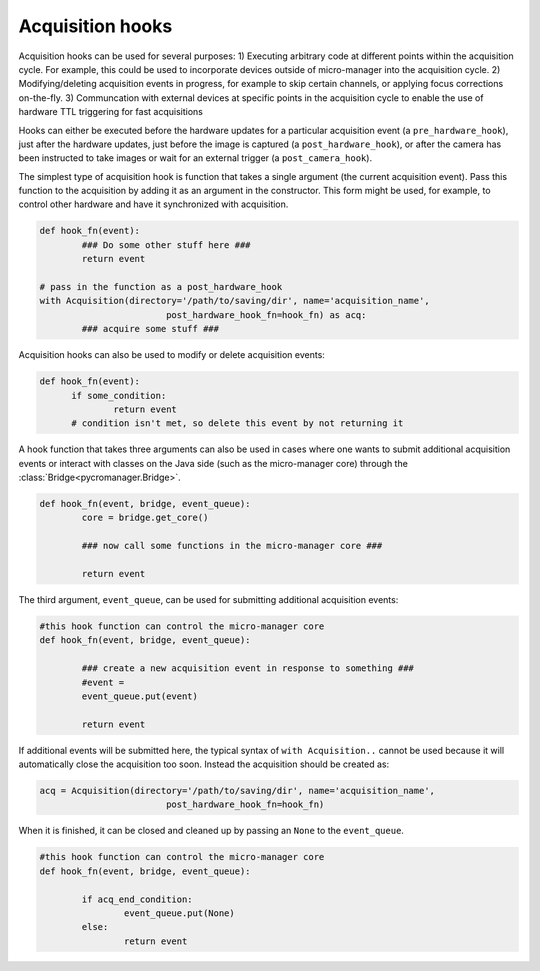 .. _acq_hooks:

****************************************************************
Acquisition hooks
****************************************************************

Acquisition hooks can be used for several purposes: 1) Executing arbitrary code at different points within the acquisition cycle. For example, this could be used to incorporate devices outside of micro-manager into the acquisition cycle. 2) Modifying/deleting acquisition events in progress, for example to skip certain channels, or applying focus corrections on-the-fly. 3) Communcation with external devices at specific points in the acquisition cycle to enable the use of hardware TTL triggering for fast acquisitions

Hooks can either be executed before the hardware updates for a particular acquisition event (a ``pre_hardware_hook``), just after the hardware updates, just before the image is captured (a ``post_hardware_hook``), or after the camera has been instructed to take images or wait for an external trigger (a ``post_camera_hook``). 

The simplest type of acquisition hook is function that takes a single argument (the current acquisition event). Pass this function to the acquisition by adding it as an argument in the constructor. This form might be used, for example, to control other hardware and have it synchronized with acquisition.

.. code-block:: python

	def hook_fn(event):
		### Do some other stuff here ###
		return event

	# pass in the function as a post_hardware_hook
	with Acquisition(directory='/path/to/saving/dir', name='acquisition_name',
    				post_hardware_hook_fn=hook_fn) as acq:
    		### acquire some stuff ###


Acquisition hooks can also be used to modify or delete acquisition events:

.. code-block:: python

  def hook_fn(event):
	if some_condition:
		return event
	# condition isn't met, so delete this event by not returning it


A hook function that takes three arguments can also be used in cases where one wants to submit additional acquisition events or interact with classes on the Java side (such as the micro-manager core) through the :class:`Bridge<pycromanager.Bridge>`.

.. code-block:: python
	
	def hook_fn(event, bridge, event_queue):
		core = bridge.get_core()

		### now call some functions in the micro-manager core ###

		return event

The third argument, ``event_queue``, can be used for submitting additional acquisition events:


.. code-block:: python
	
	#this hook function can control the micro-manager core
	def hook_fn(event, bridge, event_queue):

		### create a new acquisition event in response to something ###
		#event =
		event_queue.put(event)

		return event


If additional events will be submitted here, the typical syntax of ``with Acquisition..`` cannot be used because it will automatically close the acquisition too soon. Instead the acquisition should be created as:

.. code-block:: python

	acq = Acquisition(directory='/path/to/saving/dir', name='acquisition_name',
    				post_hardware_hook_fn=hook_fn)

When it is finished, it can be closed and cleaned up by passing an ``None`` to the ``event_queue``.

.. code-block:: python
	
	#this hook function can control the micro-manager core
	def hook_fn(event, bridge, event_queue):

		if acq_end_condition:
			event_queue.put(None)
		else:
			return event

	

